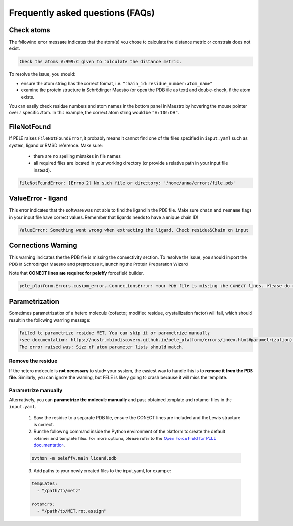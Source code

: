 Frequently asked questions (FAQs)
=================================

Check atoms
-----------

The following error message indicates that the atom(s) you chose to calculate the distance metric or constrain does not exist.


..  code-block:: console

    Check the atoms A:999:C given to calculate the distance metric.

To resolve the issue, you should:

- ensure the atom string has the correct format, i.e. ``"chain_id:residue_number:atom_name"``

- examine the protein structure in Schrödinger Maestro (or open the PDB file as text) and double-check, if the atom exists.

You can easily check residue numbers and atom names in the bottom panel in Maestro by hovering the mouse pointer over a specific atom. In this example, the correct atom string would be ``"A:106:OH"``.

.. image:: ../img/ppi_tutorial_1e.png
  :width: 400
  :align: center


FileNotFound
-------------

If PELE raises ``FileNotFoundError``, it probably means it cannot find one of the files specified in ``input.yaml`` such as system, ligand or RMSD reference. Make sure:

    - there are no spelling mistakes in file names

    - all required files are located in your working directory (or provide a relative path in your input file instead).

..  code-block:: console

    FileNotFoundError: [Errno 2] No such file or directory: '/home/anna/errors/file.pdb'


ValueError - ligand
---------------------

This error indicates that the software was not able to find the ligand in the PDB file. Make sure ``chain`` and ``resname`` flags
in your input file have correct values. Remember that ligands needs to have a unique chain ID!

..  code-block:: console

    ValueError: Something went wrong when extracting the ligand. Check residue&Chain on input

Connections Warning
---------------------

This warning indicates the the PDB file is missing the connectivity section. To resolve the issue, you should import the PDB in Schrödinger Maestro and preprocess it, launching the Protein Preparation Wizard.


Note that **CONECT lines are required for peleffy** forcefield builder.

..  code-block:: console

    pele_platform.Errors.custom_errors.ConnectionsError: Your PDB file is missing the CONECT lines. Please do not remove them after Schrodinger preprocessing.

Parametrization
------------------

Sometimes parametrization of a hetero molecule (cofactor, modified residue, crystallization factor) will fail, which
should result in the following warning message:

..  code-block:: console

    Failed to parametrize residue MET. You can skip it or parametrize manually
    (see documentation: https://nostrumbiodiscovery.github.io/pele_platform/errors/index.html#parametrization).
    The error raised was: Size of atom parameter lists should match.

Remove the residue
+++++++++++++++++++++

If the hetero molecule is **not necessary** to study your system, the easiest way to handle this is to **remove it from the PDB file**. Similarly, you can ignore the warning, but PELE is likely going to crash because it will miss the template.


Parametrize manually
++++++++++++++++++++++++
Alternatively, you can **parametrize the molecule manually** and pass obtained template and rotamer files in the ``input.yaml``.

    1. Save the residue to a separate PDB file, ensure the CONECT lines are included and the Lewis structure is correct.

    2. Run the following command inside the Python environment of the platform to create the default rotamer and template files. For more options, please refer to the `Open Force Field for PELE documentation <https://martimunicoy.github.io/peleffy/usage.html>`_.

    ..  code-block:: console

        python -m peleffy.main ligand.pdb


    3. Add paths to your newly created files to the input.yaml, for example:


    .. code-block:: yaml

        templates:
          - "/path/to/metz"

        rotamers:
          - "/path/to/MET.rot.assign"
